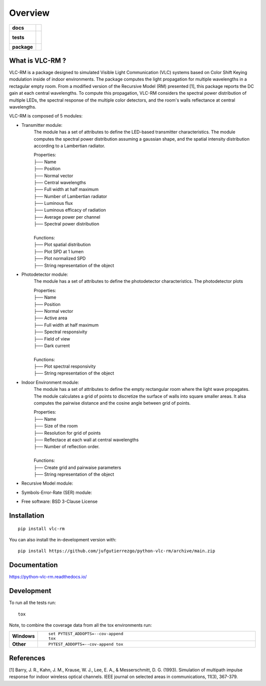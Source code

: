 ========
Overview
========

.. start-badges

.. list-table::
    :stub-columns: 1

    * - docs
      - |docs|
    * - tests
      - |
        |
    * - package
      - | |version| |wheel| |supported-versions| |supported-implementations|
        | |commits-since|
.. |docs| image:: https://readthedocs.org/projects/python-vlc-rm/badge/?style=flat
    :target: https://python-vlc-rm.readthedocs.io/
    :alt: Documentation Status

.. |version| image:: https://img.shields.io/pypi/v/vlc-rm.svg
    :alt: PyPI Package latest release
    :target: https://pypi.org/project/vlc-rm

.. |wheel| image:: https://img.shields.io/pypi/wheel/vlc-rm.svg
    :alt: PyPI Wheel
    :target: https://pypi.org/project/vlc-rm

.. |supported-versions| image:: https://img.shields.io/pypi/pyversions/vlc-rm.svg
    :alt: Supported versions
    :target: https://pypi.org/project/vlc-rm

.. |supported-implementations| image:: https://img.shields.io/pypi/implementation/vlc-rm.svg
    :alt: Supported implementations
    :target: https://pypi.org/project/vlc-rm

.. |commits-since| image:: https://img.shields.io/github/commits-since/jufgutierrezgo/python-vlc-rm/v0.0.0.svg
    :alt: Commits since latest release
    :target: https://github.com/jufgutierrezgo/python-vlc-rm/compare/v0.0.0...main



.. end-badges

What is VLC-RM ?
============

VLC-RM is a package designed to simulated Visible Light Communication (VLC) systems 
based on Color Shift Keying modulation inside of indoor environments. The package 
computes the light propagation for multiple wavelengths in a rectagular empty room. From a 
modified version of the Recursive Model (RM) presented [1], this package reports 
the DC gain at each central wavelengths. To compute this propagation, VLC-RM considers 
the spectral power distribution of multiple LEDs, the spectral response of the multiple 
color detectors, and the room's walls reflectance at central wavelengths. 

VLC-RM is composed of 5 modules:

* Transmitter module: 
    The module has a set of attributes to define the LED-based transmitter characteristics.
    The module computes the spectral power distribution assuming a gaussian shape, and the 
    spatial intensity distribution according to a Lambertian radiator.

    | Properties:    
    | ├── Name 
    | ├── Position 
    | ├── Normal vector 
    | ├── Central wavelengths 
    | ├── Full width at half maximum 
    | ├── Number of Lambertian radiator 
    | ├── Luminous flux 
    | ├── Luminous efficacy of radiation 
    | ├── Average power per channel 
    | ├── Spectral power distribution 
    |
    | Functions:    
    | ├── Plot spatial distribution
    | ├── Plot SPD at 1 lumen
    | ├── Plot normalized SPD
    | ├── String representation of the object

* Photodetector module:
    The module has a set of attributes to define the photodetector characteristics.
    The photodetector plots 

    | Properties:    
    | ├── Name 
    | ├── Position 
    | ├── Normal vector 
    | ├── Active area 
    | ├── Full width at half maximum 
    | ├── Spectral responsivity
    | ├── Field of view
    | ├── Dark current
    |
    | Functions:    
    | ├── Plot spectral responsivity
    | ├── String representation of the object

* Indoor Environment module:
    The module has a set of attributes to define the empty rectangular room where the
    light wave propagates. The module calculates a grid of points to discretize the surface of 
    walls into square smaller areas. It alsa computes the pairwise distance and the cosine angle between 
    grid of points.   

    | Properties:    
    | ├── Name 
    | ├── Size of the room
    | ├── Resolution for grid of points
    | ├── Reflectace at each wall at central wavelengths
    | ├── Number of reflection order.
    |
    | Functions:    
    | ├── Create grid and pairwaise parameters
    | ├── String representation of the object
    
* Recursive Model module:

* Symbols-Error-Rate (SER) module: 




* Free software: BSD 3-Clause License

Installation
============

::

    pip install vlc-rm

You can also install the in-development version with::

    pip install https://github.com/jufgutierrezgo/python-vlc-rm/archive/main.zip


Documentation
=============


https://python-vlc-rm.readthedocs.io/


Development
===========

To run all the tests run::

    tox

Note, to combine the coverage data from all the tox environments run:

.. list-table::
    :widths: 10 90
    :stub-columns: 1

    - - Windows
      - ::

            set PYTEST_ADDOPTS=--cov-append
            tox

    - - Other
      - ::

            PYTEST_ADDOPTS=--cov-append tox

References
===========

[1] Barry, J. R., Kahn, J. M., Krause, W. J., Lee, E. A., & Messerschmitt, D. G. (1993). 
Simulation of multipath impulse response for indoor wireless optical channels. IEEE journal on selected areas in communications, 11(3), 367-379.